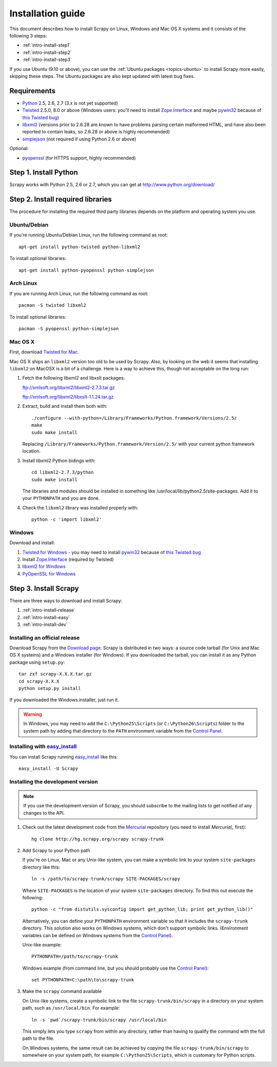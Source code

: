 .. _intro-install:

==================
Installation guide
==================

This document describes how to install Scrapy on Linux, Windows and Mac OS X
systems and it consists of the following 3 steps:

* :ref:`intro-install-step1`
* :ref:`intro-install-step2`
* :ref:`intro-install-step3`

If you use Ubuntu (9.10 or above), you can use the :ref:`Ubuntu packages
<topics-ubuntu>` to install Scrapy more easily, skipping these steps. The
Ubuntu packages are also kept updated with latest bug fixes.

.. _intro-install-requirements:

Requirements
============

* `Python`_ 2.5, 2.6, 2.7 (3.x is not yet supported)

* `Twisted`_ 2.5.0, 8.0 or above (Windows users: you'll need to install
  `Zope.Interface`_ and maybe `pywin32`_ because of `this Twisted bug`_)

* `libxml2`_ (versions prior to 2.6.28 are known to have problems parsing certain malformed HTML, and have also been reported to contain leaks, so 2.6.28 or above is highly recommended)

* `simplejson`_ (not required if using Python 2.6 or above)

.. _Python: http://www.python.org
.. _Twisted: http://twistedmatrix.com
.. _libxml2: http://xmlsoft.org
.. _pywin32: http://sourceforge.net/projects/pywin32/
.. _simplejson: http://pypi.python.org/pypi/simplejson/
.. _Zope.Interface: http://pypi.python.org/pypi/zope.interface#download
.. _this Twisted bug: http://twistedmatrix.com/trac/ticket/3707

Optional:

* `pyopenssl <http://pyopenssl.sourceforge.net>`_ (for HTTPS support, highly recommended)

.. _intro-install-step1:

Step 1. Install Python
======================

Scrapy works with Python 2.5, 2.6 or 2.7, which you can get at http://www.python.org/download/

.. highlight:: sh

.. _intro-install-step2:

Step 2. Install required libraries
==================================

The procedure for installing the required third party libraries depends on the
platform and operating system you use.

Ubuntu/Debian
-------------

If you're running Ubuntu/Debian Linux, run the following command as root::

   apt-get install python-twisted python-libxml2

To install optional libraries::

   apt-get install python-pyopenssl python-simplejson

Arch Linux
----------

If you are running Arch Linux, run the following command as root::

   pacman -S twisted libxml2

To install optional libraries::

   pacman -S pyopenssl python-simplejson

Mac OS X
--------

First, download `Twisted for Mac`_.

.. _Twisted for Mac: http://twistedmatrix.com/trac/wiki/Downloads#MacOSX

Mac OS X ships an ``libxml2`` version too old to be used by Scrapy. Also, by
looking on the web it seems that installing ``libxml2`` on MacOSX is a bit of a
challenge. Here is a way to achieve this, though not acceptable on the long
run:

1. Fetch the following libxml2 and libxslt packages:

   ftp://xmlsoft.org/libxml2/libxml2-2.7.3.tar.gz

   ftp://xmlsoft.org/libxml2/libxslt-1.1.24.tar.gz

2. Extract, build and install them both with::

       ./configure --with-python=/Library/Frameworks/Python.framework/Versions/2.5/
       make
       sudo make install

   Replacing ``/Library/Frameworks/Python.framework/Version/2.5/`` with your
   current python framework location.

3. Install libxml2 Python bidings with::

       cd libxml2-2.7.3/python
       sudo make install

   The libraries and modules should be installed in something like
   /usr/local/lib/python2.5/site-packages. Add it to your ``PYTHONPATH`` and
   you are done.

4. Check the ``libxml2`` library was installed properly with::

       python -c 'import libxml2'

Windows
-------

Download and install:

1. `Twisted for Windows <http://twistedmatrix.com/trac/wiki/Downloads>`_ - you
   may need to install `pywin32`_ because of `this Twisted bug`_

2. Install `Zope.Interface`_ (required by Twisted)

3. `libxml2 for Windows <http://users.skynet.be/sbi/libxml-python/>`_

4. `PyOpenSSL for Windows <http://sourceforge.net/project/showfiles.php?group_id=31249>`_

.. _intro-install-step3:

Step 3. Install Scrapy
======================

There are three ways to download and install Scrapy:

1. :ref:`intro-install-release`
2. :ref:`intro-install-easy`
3. :ref:`intro-install-dev`

.. _intro-install-release:

Installing an official release
------------------------------

Download Scrapy from the `Download page`_. Scrapy is distributed in two ways: a
source code tarball (for Unix and Mac OS X systems) and a Windows installer
(for Windows). If you downloaded the tarball, you can install it as any Python
package using ``setup.py``::

   tar zxf scrapy-X.X.X.tar.gz
   cd scrapy-X.X.X
   python setup.py install

If you downloaded the Windows installer, just run it.

.. warning:: In Windows, you may need to add the ``C:\Python25\Scripts`` (or
   ``C:\Python26\Scripts``) folder to the system path by adding that directory
   to the ``PATH`` environment variable from the `Control Panel`_.

.. _Download page: http://scrapy.org/download/

.. _intro-install-easy:

Installing with `easy_install`_
-------------------------------

You can install Scrapy running `easy_install`_ like this::

   easy_install -U Scrapy

.. _easy_install: http://peak.telecommunity.com/DevCenter/EasyInstall

.. _intro-install-dev:

Installing the development version
-----------------------------------

.. note:: If you use the development version of Scrapy, you should subscribe
   to the mailing lists to get notified of any changes to the API.


1. Check out the latest development code from the `Mercurial`_ repository (you
   need to install `Mercurial_` first)::

      hg clone http://hg.scrapy.org/scrapy scrapy-trunk

.. _Mercurial: http://www.selenic.com/mercurial/

2. Add Scrapy to your Python path

   If you're on Linux, Mac or any Unix-like system, you can make a symbolic link
   to your system ``site-packages`` directory like this::

       ln -s /path/to/scrapy-trunk/scrapy SITE-PACKAGES/scrapy

   Where ``SITE-PACKAGES`` is the location of your system ``site-packages``
   directory. To find this out execute the following::

       python -c "from distutils.sysconfig import get_python_lib; print get_python_lib()"

   Alternatively, you can define your ``PYTHONPATH`` environment variable so that
   it includes the ``scrapy-trunk`` directory. This solution also works on Windows
   systems, which don't support symbolic links.  (Environment variables can be
   defined on Windows systems from the `Control Panel`_).

   Unix-like example::

       PYTHONPATH=/path/to/scrapy-trunk

   Windows example (from command line, but you should probably use the `Control
   Panel`_)::

       set PYTHONPATH=C:\path\to\scrapy-trunk

3. Make the ``scrapy`` command available

   On Unix-like systems, create a symbolic link to the file
   ``scrapy-trunk/bin/scrapy`` in a directory on your system path,
   such as ``/usr/local/bin``. For example::

       ln -s `pwd`/scrapy-trunk/bin/scrapy /usr/local/bin

   This simply lets you type ``scrapy`` from within any directory, rather
   than having to qualify the command with the full path to the file.

   On Windows systems, the same result can be achieved by copying the file
   ``scrapy-trunk/bin/scrapy`` to somewhere on your system path,
   for example ``C:\Python25\Scripts``, which is customary for Python scripts.

.. _Control Panel: http://www.microsoft.com/resources/documentation/windows/xp/all/proddocs/en-us/sysdm_advancd_environmnt_addchange_variable.mspx


